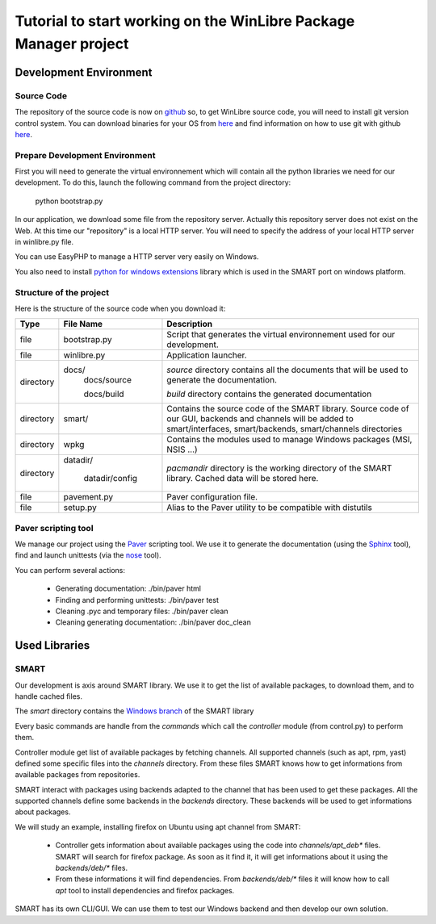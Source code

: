 ==================================================================
Tutorial to start working on the WinLibre Package Manager project
==================================================================

Development Environment
***********************

Source Code
===========

The repository of the source code is now on `github <http://github.com/bcachet/winlibrepacman>`_ 
so, to get WinLibre source code, you will need to install git version control system. You can 
download binaries for your OS from `here <http://git-scm.com/download>`_ and find information 
on how to use git with github `here <http://github.com/guides/home>`_.


Prepare Development Environment
===============================

First you will need to generate the virtual environnement which will contain all the python libraries 
we need for our development.
To do this, launch the following command from the project directory:

  python bootstrap.py

In our application, we download some file from the repository server. Actually this repository server 
does not exist on the Web. At this time our "repository" is a local HTTP server. You will need to 
specify the address of your local HTTP server in winlibre.py file.

You can use EasyPHP to manage a HTTP server very easily on Windows.

You also need to install `python for windows extensions <http://starship.python.net/crew/mhammond/win32/>`_ 
library which is used in the SMART port on windows platform.

Structure of the project
========================

Here is the structure of the source code when you download it:

+-------------+--------------------+------------------------------------------------------------+
|   Type      |  File Name         |                        Description                         |
+=============+====================+============================================================+
|   file      | bootstrap.py       | Script that generates the virtual environnement used for   |
|             |                    | our development.                                           |
+-------------+--------------------+------------------------------------------------------------+
|   file      | winlibre.py        | Application launcher.                                      |
+-------------+--------------------+------------------------------------------------------------+
|  directory  | docs/              | *source* directory contains all the documents that will be |
|             |   docs/source      | used to generate the documentation.                        |
|             |                    |                                                            |
|             |   docs/build       | *build* directory contains the generated documentation     |
+-------------+--------------------+------------------------------------------------------------+
|  directory  | smart/             | Contains the source code of the SMART library.             |
|             |                    | Source code of our GUI, backends and channels will be      |
|             |                    | added to smart/interfaces, smart/backends, smart/channels  |
|             |                    | directories                                                |
+-------------+--------------------+------------------------------------------------------------+
|             |                    | Contains the modules used to manage Windows packages (MSI, |
|  directory  |   wpkg             | NSIS ...)                                                  |
+-------------+--------------------+------------------------------------------------------------+
|  directory  | datadir/           | *pacmandir* directory is the working directory of the      |
|             |                    | SMART library. Cached data will be stored here.            |
|             |   datadir/config   |                                                            |
+-------------+--------------------+------------------------------------------------------------+
|   file      | pavement.py        | Paver configuration file.                                  |
+-------------+--------------------+------------------------------------------------------------+
|   file      | setup.py           | Alias to the Paver utility to be compatible with distutils |
+-------------+--------------------+------------------------------------------------------------+

Paver scripting tool
====================

We manage our project using the `Paver <http://www.blueskyonmars.com/projects/paver/>`_ scripting 
tool. We use it to generate the documentation (using the `Sphinx <http://sphinx.pocoo.org/>`_ 
tool), find and launch unittests (via the `nose <http://somethingaboutorange.com/mrl/projects/nose/>`_ 
tool).

You can perform several actions:

  * Generating documentation: 
    ./bin/paver html 

  * Finding and performing unittests:
    ./bin/paver test

  * Cleaning .pyc and temporary files:
    ./bin/paver clean

  * Cleaning generating documentation:
    ./bin/paver doc_clean

Used Libraries
**************

SMART
=====

Our development is axis around SMART library. We use it to get the list of available packages, 
to download them, and to handle cached files. 

The *smart* directory contains the `Windows branch <https://code.launchpad.net/~afb/smart/windows>`_ of the SMART library

Every basic commands are handle from the *commands* which call the *controller* module (from control.py) to 
perform them. 

Controller module get list of available packages by fetching channels. All supported channels (such as apt, rpm, yast) defined some specific files into the *channels* directory. From these files SMART knows how to 
get informations from available packages from repositories.

SMART interact with packages using backends adapted to the channel that has been used to get these packages. All the supported channels define some backends in the *backends* directory. These backends will be used 
to get informations about packages.

We will study an example, installing firefox on Ubuntu using apt channel from SMART: 

  * Controller gets information about available packages using the code into *channels/apt_deb** files. SMART will search for firefox package. As soon as it find it, it will get informations about it using the *backends/deb/** files. 
  * From these informations it will find dependencies. From *backends/deb/** files it will know how to call *apt* tool to install dependencies and firefox packages.

SMART has its own CLI/GUI. We can use them to test our Windows backend and then develop our own 
solution.



